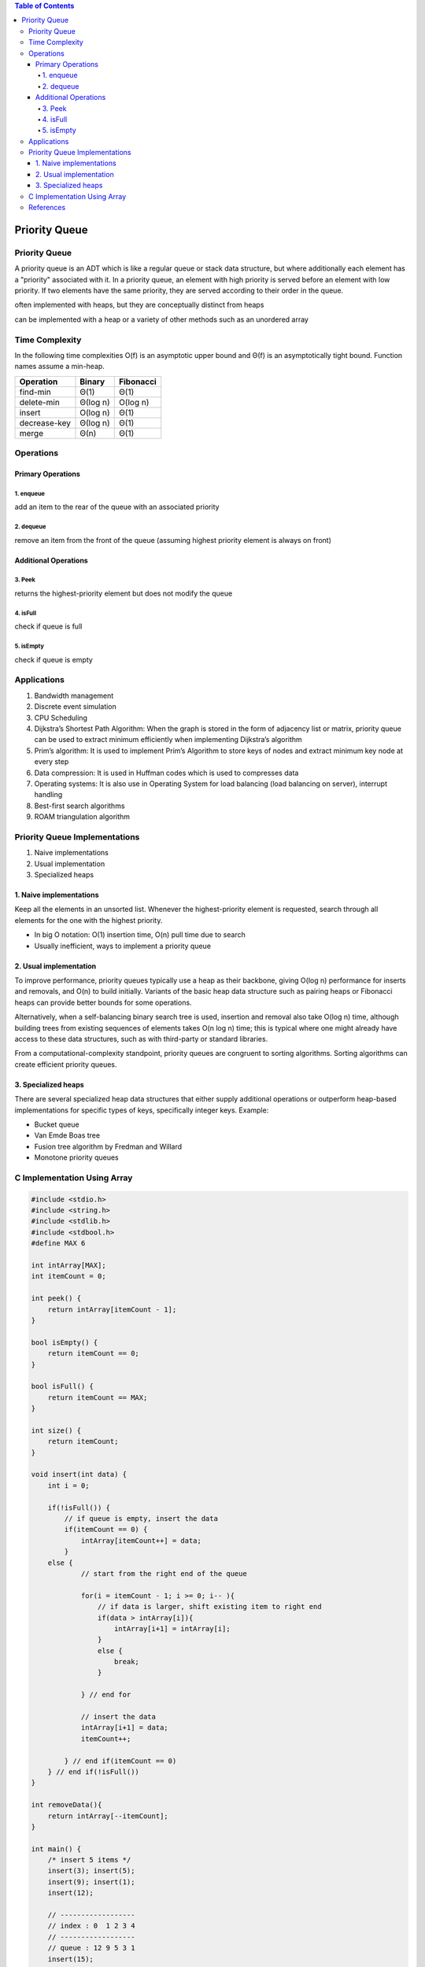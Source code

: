 .. contents:: Table of Contents

Priority Queue
=================

Priority Queue
----------------

A priority queue is an ADT which is like a regular queue or stack data structure, but where additionally each element has a "priority" associated with it. In a priority queue, an element with high priority is served before an element with low priority. If two elements have the same priority, they are served according to their order in the queue.

often implemented with heaps, but they are conceptually distinct from heaps

can be implemented with a heap or a variety of other methods such as an unordered array

Time Complexity
-----------------

In the following time complexities O(f) is an asymptotic upper bound and Θ(f) is an asymptotically tight bound. Function names assume a min-heap.

.. list-table::
    :header-rows: 1

    *   -   Operation
        -   Binary
        -   Fibonacci

    *   -   find-min
        -   Θ(1)
        -   Θ(1)

    *   -   delete-min
        -   Θ(log n)
        -   O(log n)

    *   -   insert
        -   O(log n)	
        -   Θ(1)
        
    *   -   decrease-key
        -   Θ(log n)
        -   Θ(1)

    *   -   merge
        -   Θ(n)
        -   Θ(1)

Operations
------------


Primary Operations
^^^^^^^^^^^^^^^^^^^^

1.	enqueue
~~~~~~~~~~~~

add an item to the rear of the queue with an associated priority

2.	dequeue
~~~~~~~~~~~~~~~~

remove an item from the front of the queue (assuming highest priority element is always on front)

Additional Operations
^^^^^^^^^^^^^^^^^^^^^^^

3.	Peek
~~~~~~~~~~~~

returns the highest-priority element but does not modify the queue

4.	isFull
~~~~~~~~~~~~

check if queue is full

5.	isEmpty
~~~~~~~~~~~

check if queue is empty

Applications
----------------

#.  Bandwidth management
#.  Discrete event simulation
#.  CPU Scheduling
#.  Dijkstra’s Shortest Path Algorithm: When the graph is stored in the form of adjacency list or matrix, priority queue can be used to extract minimum efficiently when implementing Dijkstra’s algorithm
#.  Prim’s algorithm: It is used to implement Prim’s Algorithm to store keys of nodes and extract minimum key node at every step
#.  Data compression: It is used in Huffman codes which is used to compresses data
#.  Operating systems: It is also use in Operating System for load balancing (load balancing on server), interrupt handling
#.  Best-first search algorithms
#.  ROAM triangulation algorithm

Priority Queue Implementations
----------------------------------

#.  Naive implementations
#.  Usual implementation
#.  Specialized heaps

1.	Naive implementations
^^^^^^^^^^^^^^^^^^^^^^^^^^^^^

Keep all the elements in an unsorted list. Whenever the highest-priority element is requested, search through all elements for the one with the highest priority.

-   In big O notation: O(1) insertion time, O(n) pull time due to search
-   Usually inefficient, ways to implement a priority queue

2.	Usual implementation
^^^^^^^^^^^^^^^^^^^^^^^^^^^^^

To improve performance, priority queues typically use a heap as their backbone, giving O(log n) performance for inserts and removals, and O(n) to build initially. Variants of the basic heap data structure such as pairing heaps or Fibonacci heaps can provide better bounds for some operations.

Alternatively, when a self-balancing binary search tree is used, insertion and removal also take O(log n) time, although building trees from existing sequences of elements takes O(n log n) time; this is typical where one might already have access to these data structures, such as with third-party or standard libraries.

From a computational-complexity standpoint, priority queues are congruent to sorting algorithms. Sorting algorithms can create efficient priority queues.

3.	Specialized heaps
^^^^^^^^^^^^^^^^^^^^^^^^^^^^^

There are several specialized heap data structures that either supply additional operations or outperform heap-based implementations for specific types of keys, specifically integer keys.
Example:

-   Bucket queue
-   Van Emde Boas tree
-   Fusion tree algorithm by Fredman and Willard
-   Monotone priority queues

C Implementation Using Array
-----------------------------

.. code:: cpp

    #include <stdio.h>
    #include <string.h>
    #include <stdlib.h>
    #include <stdbool.h>
    #define MAX 6

    int intArray[MAX];
    int itemCount = 0;

    int peek() {
        return intArray[itemCount - 1];
    }

    bool isEmpty() {
        return itemCount == 0;
    }

    bool isFull() {
        return itemCount == MAX;
    }

    int size() {
        return itemCount;
    }  

    void insert(int data) {
        int i = 0;

        if(!isFull()) {
            // if queue is empty, insert the data 
            if(itemCount == 0) {
                intArray[itemCount++] = data;        
            }
        else {
                // start from the right end of the queue 
                
                for(i = itemCount - 1; i >= 0; i-- ){
                    // if data is larger, shift existing item to right end 
                    if(data > intArray[i]){
                        intArray[i+1] = intArray[i];
                    }
                    else {
                        break;
                    }            
                
                } // end for  
                
                // insert the data 
                intArray[i+1] = data;
                itemCount++;
                
            } // end if(itemCount == 0)
        } // end if(!isFull())
    }

    int removeData(){
        return intArray[--itemCount]; 
    }

    int main() {
        /* insert 5 items */
        insert(3); insert(5);
        insert(9); insert(1);
        insert(12);

        // ------------------
        // index : 0  1 2 3 4 
        // ------------------
        // queue : 12 9 5 3 1 
        insert(15);

        // ---------------------
        // index : 0  1 2 3 4  5 
        // ---------------------
        // queue : 15 12 9 5 3 1

        if(isFull()){
        printf("Queue is full!\n");   
        }

        // remove one item 
        int num = removeData();
        printf("Element removed: %d\n",num);
        
        // ---------------------
        // index : 0  1  2 3 4 
        // ---------------------
        // queue : 15 12 9 5 3  

        // insert more items
        insert(16);

        // ----------------------
        // index :  0  1 2 3 4  5
        // ----------------------
        // queue : 16 15 12 9 5 3

        // As queue is full, elements will not be inserted. 
        insert(17);
        insert(18);

        // ----------------------
        // index : 0   1  2 3 4 5
        // ----------------------
        // queue : 16 15 12 9 5 3
        printf("Element at front: %d\n",peek());

        printf("----------------------\n");
        printf("index : 5 4 3 2  1  0\n");
        printf("----------------------\n");
        printf("Queue:  ");

        while(!isEmpty()){
        int n = removeData();           
        printf("%d ",n);
        }

        return 0;
    }

Output::

    Queue is full!
    Element removed: 1
    Element at front: 3
    ----------------------
    index : 5 4 3 2  1  0
    ----------------------
    Queue:  3 5 9 12 15 16


References
-------------

https://www.geeksforgeeks.org/priority-queue-set-1-introduction/


